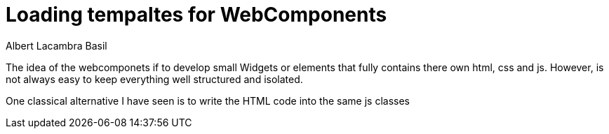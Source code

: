 = Loading tempaltes for WebComponents 
Albert Lacambra Basil 
:jbake-title: Loading tempaltes for WebComponents 
:description: If you do not like in JS templating you can just download html templates for the WebComponents dynamically 
:jbake-date: 2020-03-01 
:jbake-type: post 
:jbake-status: published 
:jbake-tags:  
:doc-id: loading-tempaltes-for-webcomponents 

The idea of the webcomponets if to develop small Widgets or elements that fully contains there own html, css and js. However, is not always easy to keep everything well structured and isolated.

One classical alternative I have seen is to write the HTML code into the same js classes